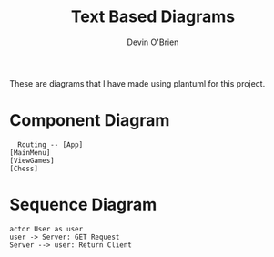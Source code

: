 #+TITLE: Text Based Diagrams
#+AUTHOR: Devin O'Brien

These are diagrams that I have made using plantuml for this project.

* Component Diagram
#+begin_src plantuml :file ../out/component.png
  Routing -- [App]
[MainMenu]
[ViewGames]
[Chess]
  #+end_src
* Sequence Diagram
#+NAME: Getting Client
#+BEGIN_SRC plantuml :file ../out/sequence.png
actor User as user
user -> Server: GET Request
Server --> user: Return Client
#+end_src

